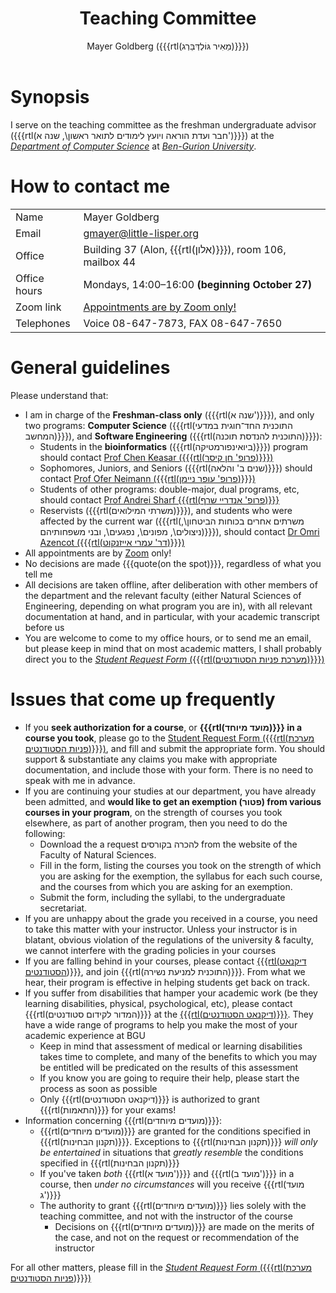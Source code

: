 #+title: Teaching Committee
#+author: Mayer Goldberg ({{{rtl(מֵאִיר גּוֹלְדְּבֵּרְג)}}})
#+email: gmayer@little-lisper.org
#+options: creator:nil, toc:nil
#+keywords: Mayer Goldberg, Teaching Committee, Department of Computer Science, Ben-Gurion University, israel

* Synopsis

I serve on the teaching committee as the freshman undergraduate advisor ({{{rtl(חבר ועדת הוראה ויועץ לימודים לתואר ראשון\, שנה א')}}}) at the [[Http://www.cs.bgu.ac.il/][/Department of Computer Science/]] at [[http://www.bgu.ac.il/][/Ben-Gurion University/]]. 

* How to contact me

| Name         | Mayer Goldberg                                          |
| Email        | [[mailto:gmayer@little-lisper.org][gmayer@little-lisper.org]]                                |
| Office       | Building 37 (Alon, {{{rtl(אלון)}}}), room 106, mailbox 44 |
| Office hours | Mondays, 14:00--16:00 *(beginning October 27)*          |
| Zoom link    | [[https://us02web.zoom.us/j/86309317409?pwd=jHoMQ3Ec3xE35eLLPF5tuagZl7Swsm.1][Appointments are by Zoom only!]]                          |
| Telephones   | Voice 08-647-7873, FAX 08-647-7650                      |

* General guidelines

Please understand that:
- I am in charge of the *Freshman-class only* ({{{rtl(שנה א')}}}), and only two programs: *Computer Science* ({{{rtl(התוכנית החד־חוגית במדעי המחשב)}}}), and *Software Engineering* ({{{rtl(התוכנית להנדסת תוכנה)}}}):
  - Students in the *bioinformatics* ({{{rtl(ביואינפורמטיקה)}}}) program should contact [[https://www.cs.bgu.ac.il/~keasar/][Prof Chen Keasar ({{{rtl(פרופ' חן קיסר)}}})]]
  - Sophomores, Juniors, and Seniors ({{{rtl(שנים ב' והלאה)}}}) should contact [[https://www.cs.bgu.ac.il/~neimano/][Prof Ofer Neimann ({{{rtl(פרופ' עופר ניימן)}}})]]
  - Students of other programs: double-major, dual programs, etc, should contact [[https://www.cs.bgu.ac.il/~asharf/][Prof Andrei Sharf {{{rtl(פרופ' אנדריי שרף)}}}]]
  - Reservists ({{{rtl(משרתי המילואים)}}}), and students who were affected by the current war ({{{rtl(משרתים אחרים בכוחות הביטחון\, ניצולים\, מפונים\, נפגעים\, ובני משפחותיהם)}}}), should contact [[https://omriazencot.com/][Dr Omri Azencot ({{{rtl(דר' עמרי אייזנקוט)}}})]]
- All appointments are by [[https://us02web.zoom.us/j/86309317409?pwd=jHoMQ3Ec3xE35eLLPF5tuagZl7Swsm.1][Zoom]] only!
- No decisions are made {{{quote(on the spot)}}}, regardless of what you tell me
- All decisions are taken offline, after deliberation with other members of the department and the relevant faculty (either Natural Sciences of Engineering, depending on what program you are in), with all relevant documentation at hand, and in particular, with your academic transcript before us
- You are welcome to come to my office hours, or to send me an email, but please keep in mind that on most academic matters, I shall probably direct you to the [[https://cs-sr.cs.bgu.ac.il/][/Student Request Form/ ({{{rtl(מערכת פניות הסטודנטים)}}})]]

* Issues that come up frequently

- If you *seek authorization for a course*, or *{{{rtl(מועד מיוחד)}}} in a course you took*, please go to the [[https://cs-sr.cs.bgu.ac.il/][Student Request Form ({{{rtl(מערכת פניות הסטודנטים)}}})]], and fill and submit the appropriate form. You should support & substantiate any claims you make with appropriate documentation, and include those with your form. There is no need to speak with me in advance. 
- If you are continuing your studies at our department, you have already been admitted, and *would like to get an exemption (\rlm{}פטור\lrm{}) from various courses in your program*, on the strength of courses you took elsewhere, as part of another program, then you need to do the following:
  - Download the a request \rlm{}להכרה בקורסים\lrm{} from the website of the Faculty of Natural Sciences.
  - Fill in the form, listing the courses you took on the strength of which you are asking for the exemption, the syllabus for each such course, and the courses from which you are asking for an exemption.
  - Submit the form, including the syllabi, to the undergraduate secretariat.
- If you are unhappy about the grade you received in a course, you need to take this matter with your instructor. Unless your instructor is in blatant, obvious violation of the regulations of the university & faculty, we cannot interfere with the grading policies in your courses
- If you are falling behind in your courses, please contact  [[http://in.bgu.ac.il/Dekanat/Pages/default.aspx][{{{rtl(דיקנאט הסטודנטים)}}}]], and join {{{rtl(התוכנית למניעת נשירה)}}}. From what we hear, their program is effective in helping students get back on track.
- If you suffer from disabilities that hamper your academic work (be they learning disabilities, physical, psychological, etc), please contact {{{rtl(המדור לקידום סטודנטים)}}} at the [[http://in.bgu.ac.il/Dekanat/Pages/default.aspx][{{{rtl(דיקנאט הסטודנטים)}}}]]. They have a wide range of programs to help you make the most of your academic experience at BGU
  - Keep in mind that assessment of medical or learning disabilities takes time to complete, and many of the benefits to which you may be entitled will be predicated on the results of this assessment
  - If you know you are going to require their help, please start the process as soon as possible
  - Only {{{rtl(דיקנאט הסטודנטים)}}} is authorized to grant {{{rtl(התאמות)}}} for your exams!
- Information concerning {{{rtl(מועדים מיוחדים)}}}:
  - {{{rtl(מועדים מיוחדים)}}} are granted for the conditions specified in {{{rtl(תקנון הבחינות)}}}. Exceptions to {{{rtl(תקנון הבחינות)}}} /will only be entertained/ in situations that /greatly resemble/ the conditions specified in {{{rtl(תקנון הבחינות)}}}
  - If you've taken /both/ {{{rtl(מועד א')}}} and {{{rtl(מועד ב')}}} in a course, then /under no circumstances/ will you receive {{{rtl(מועד ג')}}}
  - The authority to grant {{{rtl(מועדים מיוחדים)}}} lies solely with the teaching committee, and not with the instructor of the course
    - Decisions on {{{rtl(מועדים מיוחדים)}}} are made on the merits of the case, and not on the request or recommendation of the instructor

For all other matters, please fill in the [[https://cs-sr.cs.bgu.ac.il/][/Student Request Form/ ({{{rtl(מערכת פניות הסטודנטים)}}})]]


